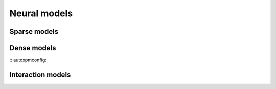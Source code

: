 
Neural models
-------------


Sparse models
=============

.. autoxpmconfig:: xpmir.neural.splade.Splade


Dense models
============

:: autoxpmconfig::

Interaction models
==================

.. autoxpmconfig:: xpmir.neural.InteractionScorer
.. autoxpmconfig:: xpmir.neural.drmm.Drmm

.. autoxpmconfig:: xpmir.neural.colbert.Colbert
